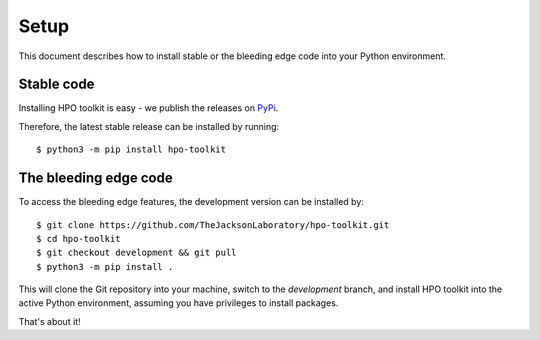 .. _setup:

=====
Setup
=====

This document describes how to install stable or the bleeding edge code into your Python environment.

Stable code
^^^^^^^^^^^

Installing HPO toolkit is easy - we publish the releases on `PyPi <https://pypi.org/project/hpo-toolkit>`_.

Therefore, the latest stable release can be installed by running::

  $ python3 -m pip install hpo-toolkit

The bleeding edge code
^^^^^^^^^^^^^^^^^^^^^^

To access the bleeding edge features, the development version can be installed by::

  $ git clone https://github.com/TheJacksonLaboratory/hpo-toolkit.git
  $ cd hpo-toolkit
  $ git checkout development && git pull
  $ python3 -m pip install .

This will clone the Git repository into your machine, switch to the `development` branch, and install HPO toolkit into
the active Python environment, assuming you have privileges to install packages.

That's about it!